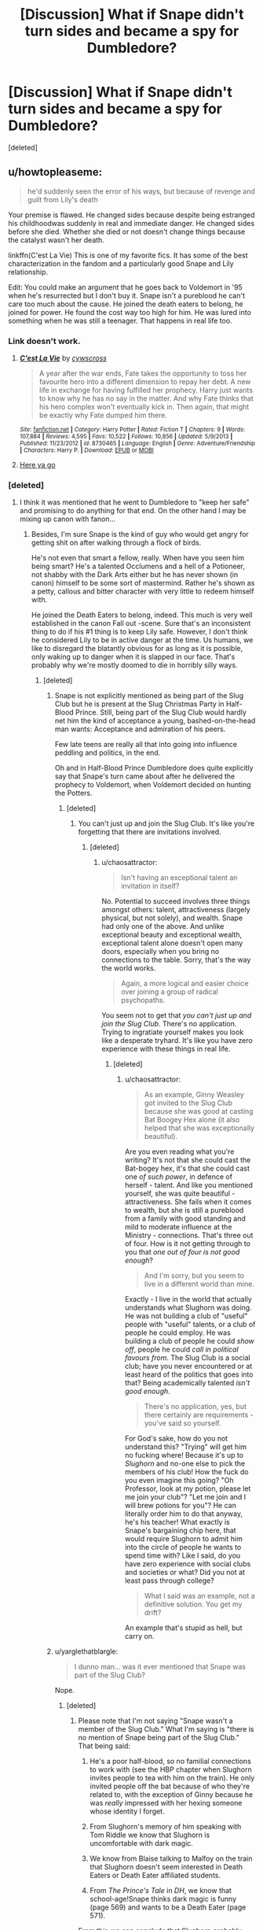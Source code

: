 #+TITLE: [Discussion] What if Snape didn't turn sides and became a spy for Dumbledore?

* [Discussion] What if Snape didn't turn sides and became a spy for Dumbledore?
:PROPERTIES:
:Score: 10
:DateUnix: 1467959161.0
:DateShort: 2016-Jul-08
:FlairText: Discussion
:END:
[deleted]


** u/howtopleaseme:
#+begin_quote
  he'd suddenly seen the error of his ways, but because of revenge and guilt from Lily's death
#+end_quote

Your premise is flawed. He changed sides because despite being estranged his childhoodwas suddenly in real and immediate danger. He changed sides before she died. Whether she died or not doesn't change things because the catalyst wasn't her death.

linkffn(C'est La Vie) This is one of my favorite fics. It has some of the best characterization in the fandom and a particularly good Snape and Lily relationship.

Edit: You could make an argument that he goes back to Voldemort in '95 when he's resurrected but I don't buy it. Snape isn't a pureblood he can't care too much about the cause. He joined the death eaters to belong, he joined for power. He found the cost way too high for him. He was lured into something when he was still a teenager. That happens in real life too.
:PROPERTIES:
:Author: howtopleaseme
:Score: 14
:DateUnix: 1467961540.0
:DateShort: 2016-Jul-08
:END:

*** Link doesn't work.
:PROPERTIES:
:Score: 2
:DateUnix: 1467966972.0
:DateShort: 2016-Jul-08
:END:

**** [[http://www.fanfiction.net/s/8730465/1/][*/C'est La Vie/*]] by [[https://www.fanfiction.net/u/4019839/cywscross][/cywscross/]]

#+begin_quote
  A year after the war ends, Fate takes the opportunity to toss her favourite hero into a different dimension to repay her debt. A new life in exchange for having fulfilled her prophecy. Harry just wants to know why he has no say in the matter. And why Fate thinks that his hero complex won't eventually kick in. Then again, that might be exactly why Fate dumped him there.
#+end_quote

^{/Site/: [[http://www.fanfiction.net/][fanfiction.net]] *|* /Category/: Harry Potter *|* /Rated/: Fiction T *|* /Chapters/: 9 *|* /Words/: 107,884 *|* /Reviews/: 4,595 *|* /Favs/: 10,522 *|* /Follows/: 10,856 *|* /Updated/: 5/9/2013 *|* /Published/: 11/23/2012 *|* /id/: 8730465 *|* /Language/: English *|* /Genre/: Adventure/Friendship *|* /Characters/: Harry P. *|* /Download/: [[http://www.p0ody-files.com/ff_to_ebook/ffn-bot/index.php?id=8730465&source=ff&filetype=epub][EPUB]] or [[http://www.p0ody-files.com/ff_to_ebook/ffn-bot/index.php?id=8730465&source=ff&filetype=mobi][MOBI]]}
:PROPERTIES:
:Author: howtopleaseme
:Score: 3
:DateUnix: 1467969287.0
:DateShort: 2016-Jul-08
:END:


**** [[http://lmgtfy.com/?q=C%27est+La+Vie+Harry+Potter+Fanfiction][Here ya go]]
:PROPERTIES:
:Author: yarglethatblargle
:Score: -1
:DateUnix: 1467967601.0
:DateShort: 2016-Jul-08
:END:


*** [deleted]
:PROPERTIES:
:Score: 1
:DateUnix: 1467965284.0
:DateShort: 2016-Jul-08
:END:

**** I think it was mentioned that he went to Dumbledore to "keep her safe" and promising to do anything for that end. On the other hand I may be mixing up canon with fanon...
:PROPERTIES:
:Author: aapoalas
:Score: 11
:DateUnix: 1467966117.0
:DateShort: 2016-Jul-08
:END:

***** Besides, I'm sure Snape is the kind of guy who would get angry for getting shit on after walking through a flock of birds.

He's not even that smart a fellow, really. When have you seen him being smart? He's a talented Occlumens and a hell of a Potioneer, not shabby with the Dark Arts either but he has never shown (in canon) himself to be some sort of mastermind. Rather he's shown as a petty, callous and bitter character with very little to redeem himself with.

He joined the Death Eaters to belong, indeed. This much is very well established in the canon Fall out -scene. Sure that's an inconsistent thing to do if his #1 thing is to keep Lily safe. However, I don't think he considered Lily to be in active danger at the time. Us humans, we like to disregard the blatantly obvious for as long as it is possible, only waking up to danger when it is slapped in our face. That's probably why we're mostly doomed to die in horribly silly ways.
:PROPERTIES:
:Author: aapoalas
:Score: 6
:DateUnix: 1467966443.0
:DateShort: 2016-Jul-08
:END:

****** [deleted]
:PROPERTIES:
:Score: 1
:DateUnix: 1467967649.0
:DateShort: 2016-Jul-08
:END:

******* Snape is not explicitly mentioned as being part of the Slug Club but he is present at the Slug Christmas Party in Half-Blood Prince. Still, being part of the Slug Club would hardly net him the kind of acceptance a young, bashed-on-the-head man wants: Acceptance and admiration of his peers.

Few late teens are really all that into going into influence peddling and politics, in the end.

Oh and in Half-Blood Prince Dumbledore does quite explicitly say that Snape's turn came about after he delivered the prophecy to Voldemort, when Voldemort decided on hunting the Potters.
:PROPERTIES:
:Author: aapoalas
:Score: 4
:DateUnix: 1467969360.0
:DateShort: 2016-Jul-08
:END:

******** [deleted]
:PROPERTIES:
:Score: 0
:DateUnix: 1467973258.0
:DateShort: 2016-Jul-08
:END:

********* You can't just up and join the Slug Club. It's like you're forgetting that there are invitations involved.
:PROPERTIES:
:Author: chaosattractor
:Score: 5
:DateUnix: 1467987800.0
:DateShort: 2016-Jul-08
:END:

********** [deleted]
:PROPERTIES:
:Score: 1
:DateUnix: 1468020712.0
:DateShort: 2016-Jul-09
:END:

*********** u/chaosattractor:
#+begin_quote
  Isn't having an exceptional talent an invitation in itself?
#+end_quote

No. Potential to succeed involves three things amongst others: talent, attractiveness (largely physical, but not solely), and wealth. Snape had only one of the above. And unlike exceptional beauty and exceptional wealth, exceptional talent alone doesn't open many doors, especially when you bring no connections to the table. Sorry, that's the way the world works.

#+begin_quote
  Again, a more logical and easier choice over joining a group of radical psychopaths.
#+end_quote

You seem not to get that /you can't just up and join the Slug Club/. There's no application. Trying to ingratiate yourself makes you look like a desperate tryhard. It's like you have zero experience with these things in real life.
:PROPERTIES:
:Author: chaosattractor
:Score: 3
:DateUnix: 1468054278.0
:DateShort: 2016-Jul-09
:END:

************ [deleted]
:PROPERTIES:
:Score: 1
:DateUnix: 1468058422.0
:DateShort: 2016-Jul-09
:END:

************* u/chaosattractor:
#+begin_quote
  As an example, Ginny Weasley got invited to the Slug Club because she was good at casting Bat Boogey Hex alone (it also helped that she was exceptionally beautiful).
#+end_quote

Are you even reading what you're writing? It's not that she could cast the Bat-bogey hex, it's that she could cast one /of such power/, in defence of herself - talent. And like you mentioned yourself, she was quite beautiful - attractiveness. She fails when it comes to wealth, but she is still a pureblood from a family with good standing and mild to moderate influence at the Ministry - connections. That's three out of four. How is it not getting through to you that /one out of four is not good enough/?

#+begin_quote
  And I'm sorry, but you seem to live in a different world than mine.
#+end_quote

Exactly - I live in the world that actually understands what Slughorn was doing. He was not building a club of "useful" people with "useful" talents, or a club of people he could employ. He was building a club of people he could /show off/, people he could /call in political favours from/. The Slug Club is a social club; have you never encountered or at least heard of the politics that goes into that? Being academically talented /isn't good enough/.

#+begin_quote
  There's no application, yes, but there certainly are requirements - you've said so yourself.
#+end_quote

For God's sake, how do you not understand this? "Trying" will get him no fucking where! Because it's up to /Slughorn/ and no-one else to pick the members of his club! How the fuck do you even imagine this going? "Oh Professor, look at my potion, please let me join your club"? "Let me join and I will brew potions for you"? He can literally order him to do that anyway, he's his teacher! What exactly is Snape's bargaining chip here, that would require Slughorn to admit him into the circle of people he wants to spend time with? Like I said, do you have zero experience with social clubs and societies or what? Did you not at least pass through college?

#+begin_quote
  What I said was an example, not a definitive solution. You get my drift?
#+end_quote

An example that's stupid as hell, but carry on.
:PROPERTIES:
:Author: chaosattractor
:Score: 2
:DateUnix: 1468073200.0
:DateShort: 2016-Jul-09
:END:


******* u/yarglethatblargle:
#+begin_quote
  I dunno man... was it ever mentioned that Snape was part of the Slug Club?
#+end_quote

Nope.
:PROPERTIES:
:Author: yarglethatblargle
:Score: 5
:DateUnix: 1467967775.0
:DateShort: 2016-Jul-08
:END:

******** [deleted]
:PROPERTIES:
:Score: 1
:DateUnix: 1467968489.0
:DateShort: 2016-Jul-08
:END:

********* Please note that I'm not saying "Snape wasn't a member of the Slug Club." What I'm saying is "there is no mention of Snape being part of the Slug Club." That being said:

1. He's a poor half-blood, so no familial connections to work with (see the HBP chapter when Slughorn invites people to tea with him on the train). He only invited people off the bat because of who they're related to, with the exception of Ginny because he was /really/ impressed with her hexing someone whose identity I forget.

2. From Slughorn's memory of him speaking with Tom Riddle we know that Slughorn is uncomfortable with dark magic.

3. We know from Blaise talking to Malfoy on the train that Slughorn doesn't seem interested in Death Eaters or Death Eater affiliated students.

4. From /The Prince's Tale/ in /DH/, we know that school-age!Snape thinks dark magic is funny (page 569) and wants to be a Death Eater (page 571).

From this we can conclude that Slughorn probably wasn't that interested in Snape for his club, no likely long-term benefits from having him.

#+begin_quote
  “Horace,” said Dumbledore, relieving Harry of the responsibility to say any of this, “likes his comfort. He also likes the company of the famous, the successful, and the powerful. He enjoys the feeling that he influences these people. He has never wanted to occupy the throne himself; he prefers the backseat --- more room to spread out, you see. He used to handpick favorites at Hogwarts, sometimes for their ambition or their brains, sometimes for their charm or their talent, and he had an uncanny knack for choosing those who would go on to become outstanding in their various fields. Horace formed a kind of club of his favorites with himself at the center, making introductions, forging useful contacts between members, and always reaping some kind of benefit in return, whether a free box of his favorite crystalized [sic] pineapple or the chance to recommend the next junior member of the Goblin Liaison Office.”
#+end_quote

Slughorn wanted for his club the people who he believed would go on to have some degree of power (economic, political, cultural) through their talents, connections or ambitions while avoiding those who would not. And the latter category most likely included those who would go on to be terrorists. Snape may have been good at potions, and he may have been skilled at the dark arts, but he was never going to be a person Slughorn was going to get long term use out of.
:PROPERTIES:
:Author: yarglethatblargle
:Score: 5
:DateUnix: 1467969462.0
:DateShort: 2016-Jul-08
:END:


******* It's not as simple as you may think. When London was bombed on Sept 7, 1944, Wernher Von Braun was quoted to have said: " the rockets worked perfectly, except for landing on the wrong planet." This was a man whose interest in rockets was for space travel, not as weapons. His relationship with the Nazi regime is complicated, much like Severus' is with the Death Eaters.

Being intelligent does mean you don't pull stupid shit, it happens all the time. Take a look at some of the most famous serial killers, some are very highly intelligent people. Severus is highly intelligent, HBP's potions book gives us a glimpse of it. He was a teenager who was tweaking potions and creating spells, most don't do this. Severus was also at Slughorn's Christmas party, so he might have been a member, a young Severus might have thought the club would be a good networking tool, but perhaps it didn't live up to his hopes.
:PROPERTIES:
:Author: kazetoame
:Score: 1
:DateUnix: 1468129476.0
:DateShort: 2016-Jul-10
:END:


**** I'm not sure it's ever made clear either way. When Dumbledore guilts Snape into pledging his life to destroy Voldemort and protect Harry, we have a distinct point at which he signs on for the long haul. The fact that he's in Dumbledore's office when he learns of Lily's death does imply that he's continued to keep the headmaster informed.

I think JKR does a good job of portraying Snape as an extremely talented, even brilliant wizard whose emotional intelligence hovers right around zero. He seems clueless about the things that drive him, and he radiates anger and self-loathing through most of the series, with only very fleeting glimpses in The Prince's Tale of other qualities. He's an absolute idiot with Dumbledore on the hillside when he goes to beg for Lily's safety. He clearly hasn't planned what to say, or how to present himself to win Dumbledore's trust, or given any thought to James and Harry's lives and how it might be diplomatic to fake concern for them. He's abrasively honest and one-track-minded and distraught, and he's weirdly naive. Ditto the scene after Lily's death, when he goes to pieces in front of Dumbledore and plays right into his hands.

However intelligent Snape might be, he's portrayed as emotionally stunted, and until the very end of his life he seems to have very little insight into his own soul. People who are emotionally blind to their own motivations often end up doing contradictory and stupid things.

Basically, intelligence isn't the deciding factor in why people behave the way they do.
:PROPERTIES:
:Author: beta_reader
:Score: 8
:DateUnix: 1467967856.0
:DateShort: 2016-Jul-08
:END:


**** Snape was a Slytherin. He's poor hes a half blood but he's intelligent and capable. He also has a fascination with the dark arts. His house mates are all on the track to deatheater-hood, we see him and Lily argue about this. Remember this is the mid '70s and we don't know what Snape knew. The ministry was probably suppressing reports to keep morale up.

Why would he join? Because terrorist organizations are good at recruiting. They target the young, the disadvantaged, they promise rewards, a future.

Similar to Draco Malfoy, Snape gets in then finds things aren't what he thought. /No one stops being a Death Eater/ Then Lily is threatened, not abstractly, but her life is in great danger. So he goes to Dumbledore. As another person responded, we know the timeline. Snape was Dumbledore's man before that Halloween.
:PROPERTIES:
:Author: howtopleaseme
:Score: 7
:DateUnix: 1467968874.0
:DateShort: 2016-Jul-08
:END:

***** [deleted]
:PROPERTIES:
:Score: -2
:DateUnix: 1467972304.0
:DateShort: 2016-Jul-08
:END:

****** That conversation with Lily was back in 1977, before Voldemort's Death Eaters committed bulk of their atrocities.

Similarly, Nazis' reputation in 1936 wasn't nearly as bad as in 1945.
:PROPERTIES:
:Author: InquisitorCOC
:Score: 3
:DateUnix: 1467991998.0
:DateShort: 2016-Jul-08
:END:


** He was a spy before Lily died. He was a spy since he learnt that her life was in danger.
:PROPERTIES:
:Score: 5
:DateUnix: 1468016527.0
:DateShort: 2016-Jul-09
:END:


** No Death Eater gives two shits about Alice Longbottom other than "Hey, that's an enemy. Kill that ho." Voldemort would have no reason to offer Alice a chance to live, leading to no wonky love sacrifice shit. He kills the Longbottoms. And, before I go into the next bit, please remember that Voldemort was winning at this point.

Ministry of Magic can't do shit, because Voldemort's infiltrated that bitch with his pimps. Order of the Phoenix gets fucked five ways to Sunday. Voldemort wins.
:PROPERTIES:
:Author: yarglethatblargle
:Score: 4
:DateUnix: 1467964198.0
:DateShort: 2016-Jul-08
:END:

*** [deleted]
:PROPERTIES:
:Score: 6
:DateUnix: 1467966502.0
:DateShort: 2016-Jul-08
:END:

**** It's pretty well implied with both Lily's death and when Harry pulled it in DH.
:PROPERTIES:
:Author: yarglethatblargle
:Score: 5
:DateUnix: 1467966945.0
:DateShort: 2016-Jul-08
:END:

***** [deleted]
:PROPERTIES:
:Score: 1
:DateUnix: 1467968117.0
:DateShort: 2016-Jul-08
:END:

****** A. Voldemort tells Lily to stand aside multiple times, and we learn later that Snape asked him to spare her.

#+begin_quote
  “Not Harry, not Harry, please not Harry!”

  “Stand aside, you silly girl. . . stand aside now.”

  “Not Harry, please no, take me, kill me instead---”

  “This is my last warning---”

  “Not Harry! Please . . . have mercy. . . have mercy. . . . Not Harry! Not Harry! Please---I'll do anything---”

  “Stand aside. Stand aside, girl!”

  He could have forced her away from the crib, but it seemed more prudent to finish them all. . . .
#+end_quote

Lily is clearly given an option to stand aside and live, yet refuses to do so.

B. Harry didn't have to walk out to his death. Could have fled.

Each of them are given the choice of "stand aside or die." Each one chose die because of their love for others. Magical love protection ensues.
:PROPERTIES:
:Author: yarglethatblargle
:Score: 3
:DateUnix: 1467968442.0
:DateShort: 2016-Jul-08
:END:

******* [deleted]
:PROPERTIES:
:Score: 1
:DateUnix: 1467970685.0
:DateShort: 2016-Jul-08
:END:

******** First important quote.

#+begin_quote
  “If she means so much to you,” said Dumbledore, “surely Lord Voldemort will spare her? Could you not ask for mercy for the mother, in exchange for the son?” “I have---I have asked him---”
#+end_quote

Second important quote.

#+begin_quote
  "Well... Voldemort said that he only killed my mother because she tried to stop him from killing me. But why would he want to kill me in the first place?" Dumbledore sighed very deeply this time. "Alas, the first thing you ask me, I cannot tell you. Not today. Not now. You will know, one day... put it from your mind for now, Harry. When you are older... I know you hate to hear this... when you are ready, you will know." And Harry knew it would be no good to argue. "But why couldn't Quirrell touch me?" "Your mother died to save you."
#+end_quote

Third important quote.

#+begin_quote
  “I speak now, Harry Potter, directly to you. You have permitted your friends to die for you rather than face me yourself. I shall wait for one hour in the Forbidden Forest. If, at the end of that hour, you have not come to me, have not given yourself up, then battle recommences. This time, I shall enter the fray myself, Harry Potter, and I shall find you, and I shall punish every last man, woman, and child who has tried to conceal you from me. One hour.”
#+end_quote

It's a very specific set of circumstances. Snape asked Voldemort to spare Lily, and he decides to. But once he is there, Lily refuses to live at the cost of her son's life. Voldemort kills her. Oh shit, Lily's love protection.

Voldemort gives Harry the option to flee, to hide, which is de facto a chance to live, but at the cost of the lives of all Harry's friends and allies. Harry refuses to live at the cost of their lives. Voldemort kills him. Oh shit, Harry's love protection.
:PROPERTIES:
:Author: yarglethatblargle
:Score: 4
:DateUnix: 1467972242.0
:DateShort: 2016-Jul-08
:END:

********* [deleted]
:PROPERTIES:
:Score: -1
:DateUnix: 1467972967.0
:DateShort: 2016-Jul-08
:END:

********** u/yarglethatblargle:
#+begin_quote
  It was, he thought, the difference between being dragged into the arena to face a battle to the death and walking into the arena with your head held high. Some people, perhaps, would say that there was little to choose between the two ways, but Dumbledore knew --- /and so do I/, thought Harry, with a rush of fierce pride, /and so did my parents/ --- that there was all the difference in the world.
#+end_quote
:PROPERTIES:
:Author: yarglethatblargle
:Score: 3
:DateUnix: 1467973099.0
:DateShort: 2016-Jul-08
:END:

*********** u/OutOfNiceUsernames:
#+begin_quote
  Some people, perhaps, would say that there was little to choose between the two ways, but Dumbledore knew --- and so do I, thought Harry, with a rush of fierce pride, and so did my parents --- that there was all the difference in the world.
#+end_quote

All that gives us is that JKR used both Harry and AD as mouthpieces for her exposition. It doesn't explain why is there such a big difference, how aren't the two situations different (TMR's ultimatum to Harry said nothing about sparing him if he stayed out), and why weren't more people randomly triggering the love-bullshit defence during the first war.

Some fanfics explain this as Lily possessing enough esoteric knowledge to arrange the defence mechanism with\ after her death or AD orchestrating the situation. The problem with the 1st option is that HP didn't know any such magical theory,^{1} and a relative problem with the 2nd one is that no such thing was highlighted in the books themselves.

** 
   :PROPERTIES:
   :CUSTOM_ID: section
   :END:
^{1} --- also, getting back to your last quote, how the hell did he know that that's what made the difference? It's a writing as bad as HJPEV+GARRRBL+ in HP!MoR meditating for half an hour in a critical situation and coming up with important and great revelations about the world's structure to “cleverly” solve the conflict.
:PROPERTIES:
:Author: OutOfNiceUsernames
:Score: 1
:DateUnix: 1467979905.0
:DateShort: 2016-Jul-08
:END:

************ u/yarglethatblargle:
#+begin_quote
  how aren't the two situations different (TMR's ultimatum to Harry said nothing about sparing him if he stayed out),
#+end_quote

Part of that is probably my +shitty+ /stellar/ communication skills. The ultimatum wasn't "come and die, or we kill all your friends and you live." It was "come and die and your friends live. Don't, and they die, and I will hunt you down until I kill you." That leaves the "Harry runs for his goddamn life and gets away" option available. Certain death verse not certain death at the cost of his friend's life. It is the refusal to have the chance to live at the cost of the lives of others and therefore choosing to die out of love.

#+begin_quote
  and why weren't more people randomly triggering the love-bullshit defence during the first war.

  Some fanfics explain this as Lily possessing enough esoteric knowledge to arrange the defence mechanism with\after her death
#+end_quote

Probably because this is deep, weird magic. It isn't a "I'll go sacrifice myself to enact a ritual" type bullshit you see in those shitty fanfics. This is of a much more ancient, less rigid, free of incantation and wand movement, subtle magic. This isn't something you can plan. It has to be true. It didn't happen more often during the war because outside of the two times it happened, nothing about the situations, actions and motivations of the people were right.

#+begin_quote
  also, getting back to your last quote, how the hell did he know that that's what made the difference?
#+end_quote

Because, all of the things Dumbledore taught him, that allowed Harry to overcome Voldemort and live, were about the power of the choices one makes the actions that enact them. For example

#+begin_quote
  "Harry -- you're a great wizard, you know." "I'm not as good as you," said Harry, very embarrassed, as she let go of him. "Me!" said Hermione. "Books! And cleverness! There are more important things -- friendship and bravery and -- oh Harry -- be careful!"

  It was one of my more brilliant ideas, and between you and me, that's saying something. You see, only one who wanted to find the Stone -- find it, but not use it -- would be able to get it, otherwise, they'd just see themselves making gold or drinking Elixir of Life.

  “So I should be in Slytherin,” Harry said, looking desperately into Dumbledore's face. “The Sorting Hat could see Slytherin's power in me, and it ---” “Put you in Gryffindor,” said Dumbledore calmly. “Listen to me, Harry. You happen to have many qualities Salazar Slytherin prized in his hand-picked students. His own very rare gift, Parseltongue --- resourcefulness --- determination --- a certain disregard for rules,” he added, his mustache quivering again. “Yet the Sorting Hat placed you in Gryffindor. You know why that was. Think.” “It only put me in Gryffindor,” said Harry in a defeated voice, “because I asked not to go in Slytherin. . . .” “Exactly,” said Dumbledore, beaming once more. “Which makes you very different from Tom Riddle. It is our choices, Harry, that show what we truly are, far more than our abilities.”

  help will always be given at Hogwarts to those who ask for it

  “Harry, I can't believe it.... You conjured up a Patronus that drove away all those dementors! That's very, very advanced magic....” “I knew I could do it this time,” said Harry, “because I'd already done it.... Does that make sense?” “I don't know --- Harry, look at Snape!”

  Pettigrew owes his life to you. You have sent Voldemort a deputy who is in your debt.... When one wizard saves another wizard's life, it creates a certain bond between them ... and I'm much mistaken if Voldemort wants his servant in the debt of Harry Potter.

  “So what happens when a wand meets its brother?” said Sirius. “They will not work properly against each other,” said Dumbledore. “If, however, the owners of the wands force the wands to do battle . . . a very rare effect will take place. One of the wands will force the other to regurgitate spells it has performed --- in reverse. The most recent first ... and then those which preceded it....”

  "But I knew, too, where Voldemort was weak. And so I made my decision. You would be protected by an ancient magi of which he knows, which he despises, and which he has always, therefore, underestimated --- to his cost. I am speaking, of course, of the fact that your mother died to save you. She gave you a lingering protection he never expected, a protection that flows in your veins to this day. I put my trust, therefore, in your mother's blood. I delivered you to her sister, her only remaining relative." "She doesn't love me," said Harry at once. "She doesn't give a damn --- " "But she took you," Dumbledore cut across him. "She may have taken you grudgingly, furiously, unwillingly, bitterly, yet she still took you, and in doing so, she sealed the charm I placed upon you. Your mother's sacrifice made the bond of blood the strongest shield I could give you."

  "By an act of evil --- the supreme act of evil. By commiting [sic] murder. Killing rips the soul apart.

  "You are protected, in short, by your ability to love!" said Dumbledore loudly. "The only protection that can possibly work against the lure of power like Voldemort's! In spite of all the temptation you have endured, all the suffering, you remain pure of heart, just as pure as you were at the age of eleven, when you stared into a mirror that reflected your heart's desire, and it showed you only the way to thwart Lord Voldemort, and not immortality or riches. Harry, have you any idea how few wizards could have seen what you saw in that mirror? Voldemort should have known then what he was dealing with, but he did not! But he knows it now. You have flitted into Lord Voldemort's mind without damage to yourself, but he cannot possess you without enduring mortal agony, as he discovered in the Ministry. I do not think he understands why, Harry, but then, he was in such a hurry to mutilate his own soul, he never paused to understand the incomparable power of a soul that is untarnished and whole."

  “Because you got the sword out of the pool. I think it's supposed to be you.” He was not being kind or generous. As certainly as he had known that the doe was benign, he knew that Ron had to be the one to wield the sword. Dumbledore had at least taught Harry something about certain kinds of magic, of the incalculabe [sic] power of certain acts.
#+end_quote

It's only one of the major themes of the damn series.
:PROPERTIES:
:Author: yarglethatblargle
:Score: 3
:DateUnix: 1467983059.0
:DateShort: 2016-Jul-08
:END:


****** In DH Harry sacrifices himself for everyone. When Voldemort is monologuing during the battle his silence spells don't stick. Harry attributes this to his sacrifice. True or not, we don't know. I think for narrative in a FF you could go either way without stretching canon.
:PROPERTIES:
:Author: howtopleaseme
:Score: 1
:DateUnix: 1467969160.0
:DateShort: 2016-Jul-08
:END:


*** Nah, you're forgetting the Prophesy. Maybe it was the prophesy that made Voldemort target Harry over Neville, or maybe it was the prophesy that made the sacrifice work.
:PROPERTIES:
:Author: howtopleaseme
:Score: 1
:DateUnix: 1467969047.0
:DateShort: 2016-Jul-08
:END:

**** u/yarglethatblargle:
#+begin_quote
  “No, it doesn't!” said Dumbledore, sounding impatient now. Pointing at Harry with his black, withered hand, he said, “You are setting too much store by the prophecy!”

  “But,” spluttered Harry, “but you said the prophecy means ---”

  “If Voldemort had never heard of the prophecy, would it have been fulfilled? Would it have meant anything? Of course not! Do you think every prophecy in the Hall of Prophecy has been fulfilled?”

  ...

  “But, sir,” said Harry, making valiant efforts not to sound argumentative, “it all comes to the same thing, doesn't it? I've got to try and kill him, or ---”

  “Got to?” said Dumbledore. “Of course you've got to! But not because of the prophecy! Because you, yourself, will never rest until you've tried! We both know it! Imagine, please, just for a moment, that you had never heard that prophecy! How would you feel about Voldemort now? Think!”

  Harry watched Dumbledore striding up and down in front of him, and thought. He thought of his mother, his father, and Sirius. He thought of Cedric Diggory. He thought of all the terrible deeds he knew Lord Voldemort had done. A flame seemed to leap inside his chest, searing his throat.

  “I'd want him finished,” said Harry quietly. “And I'd want to do it.”

  “Of course you would!” cried Dumbledore. “You see, the prophecy does not mean you have to do anything! But the prophecy caused Lord Voldemort to mark you as his equal. . . . In other words, you are free to choose your way, quite free to turn your back on the prophecy! But Voldemort continues to set store by the prophecy. He will continue to hunt you . . . which makes it certain, really, that ---”

  “That one of us is going to end up killing the other,” said Harry.

  “Yes.”
#+end_quote

/Harry Potter and the Half-Blood Prince/, Chapter Twenty-Four.

*** HARRY DOES NOT BEAT VOLDEMORT BECAUSE OF ANY GODDAMN PROPHECY.
    :PROPERTIES:
    :CUSTOM_ID: harry-does-not-beat-voldemort-because-of-any-goddamn-prophecy.
    :END:
*** PROPHECIES IN CANON HAVE NO MAGICAL WEIGHT THAT MAKES THEM COME TRUE.
    :PROPERTIES:
    :CUSTOM_ID: prophecies-in-canon-have-no-magical-weight-that-makes-them-come-true.
    :END:
You know what would have happened if Voldemort chose the Longbottoms, and somehow Neville got all Boy-Who-Lived on us? He would have gone to his grandmother, same as in canon. And we would have ended up with the same confidence-free, poorly skilled, equipped with an ill-fitting wand and having been raised in the shadow of his parents Neville that we had in /Harry Potter and the Philosopher's Stone/. That Neville would never have dived in the mystery the way Harry, Ron and Hermione did. Even if by some bullshit he ended up in that final chamber, there is no guarantee Neville would have gotten the Stone out of the Mirror of Erised. Because,

#+begin_quote
  In spite of all the temptation you have endured, all the suffering, you remain pure of heart, just as pure as you were at the age of eleven, when you stared into a mirror that reflected your heart's desire, and it showed you only the way to thwart Lord Voldemort, and not immortality or riches. Harry, have you any idea how few wizards could have seen what you saw in that mirror?
#+end_quote

The only reason Quirrell grabbed Harry, and therefore got burned to death, was because Harry had the Stone, and they couldn't risk accidentally destroying it in subduing him (which means no Stunning Spell, no Incarcerous, no Body Bind, nothing that would make him fall over). But if it was Neville, and he didn't get the Stone out of the Mirror? Dead Neville. And there would have been no Blood of the Enemy tying him to life. There would have been no Voldemort's soul dying only because

#+begin_quote
  “So the boy. . . the boy must die?” asked Snape quite calmly.

  “And Voldemort himself must do it, Severus. That is essential.”
#+end_quote

only Voldemort killing Harry/Neville-in-this-nonsense-hypothetical would have the possibility of killing only the horcrux.

Voldemort most likely figures a way to get the Stone out of the Mirror. Voldemort gets his body back. Malfoy never slips Ginny Weasley the Diary. Dumbledore never learns about the horcruxes. Voldemort infiltrates the Ministry of Magic with his pimps, and the Ministry therefore can't do shit. Order of the Phoenix gets fucked five ways to Sunday. Voldemort wins.

Let's say that Voldemort can't get the Stone out of the Mirror. Lucius Malfoy slips Ginny Weasley the Diary. Ginny gets taken over/possessed by the horcrux. Since Neville is dead, Diary!Voldemort doesn't obsess over the Boy-Who-Lived, and Ginny probably doesn't start distrusting Tom until it is too late. Dumbledore gets removed from Hogwarts by Lucius Malfoy. No Parseltongue speaking Boy-Who-Lived to kill the Basilisk, destroy the Diary and save Ginny. Horcrux successfully drains the life out of Ginny, leaving a Voldemort soul enbodied and either

A. Becomes the primary soul of Voldemort, and restarts his reign of evil from the beginning, and most likely wins

or

B. Hunts down the major part of Voldemort which had possessed Quirrell, and gets that part of Voldemort a body back. Voldemort calls in his Death Eaters, and brings them back to his service. Voldemort infiltrates the Ministry of Magic with his pimps, and the Ministry therefore can't do shit. Order of the Phoenix gets fucked five ways to Sunday. Voldemort wins.

Prophecy. Doesn't. Mean. Shit.

#+begin_quote
  Nah, you're forgetting the Prophesy
#+end_quote

Prophesy is a verb, meaning "to predict some future occurrence, or to make a prophecy." A /prophecy/ is a prediction of the future.

EDIT: Fixed some formatting.
:PROPERTIES:
:Author: yarglethatblargle
:Score: 3
:DateUnix: 1467971491.0
:DateShort: 2016-Jul-08
:END:

***** It's a good refutation of the force of the prophecy view of the prophecy, but I think you're overstating the case with Neville, always choosing the worst case scenario.

Neville, supposing that he survives (since Voldemort does follow the prophecy, and therefore gives it power over him so he should, /somehow/), would be Boy-Who-Lived. No one, not even his uncle, would question his worth as a wizard, and, if anything, I'd be worried about him getting a big head. (Remember, Neville got a new wand /after/ he gained confidence and became a proficient wizard: his progress in OotP was entirely with his old wand.)

Assuming Quirrelmort's plan goes loosely as it does in canon, if Neville doesn't go after the Philosopher's stone, a more likely outcome would be Quirrelmort being unable to get the stone out of the mirror, likely ensnared by it, and stuck there until Dumbledore returns. Remember that Dumbledore showed up minutes behind Harry.

I am not saying that this is the only way it could go, nor even the most likely one, but probably about as or more likely than the scenario you predicted.
:PROPERTIES:
:Author: turbinicarpus
:Score: 2
:DateUnix: 1467983937.0
:DateShort: 2016-Jul-08
:END:

****** u/yarglethatblargle:
#+begin_quote
  No one, not even his uncle, would question his worth as a wizard, and, if anything, I'd be worried about him getting a big head.
#+end_quote

They might think, after seeing no signs of accidental magic, or very little accidental magic, that defeating Voldemort came at the cost of his magic. Perfectly logical since no one else had /ever/ survived a Killing Curse.

And yes, I did go with the more negative interpretation, /because that interpretation is the most likely/. Thinking on it more, it would probably take too much time to figure a way to get the Stone out of the Mirror. But it's no guarantee that Dumbledore would have been able to stop him. Likely? Yes. But Quirrell was in no way ensnared by it, and with Voldemort sticking out the back of his head it wasn't going to happen.
:PROPERTIES:
:Author: yarglethatblargle
:Score: 2
:DateUnix: 1467987521.0
:DateShort: 2016-Jul-08
:END:

******* u/turbinicarpus:
#+begin_quote
  They might think, after seeing no signs of accidental magic, or very little accidental magic, that defeating Voldemort came at the cost of his magic.
#+end_quote

It's an interesting hypothesis, but I don't see why it's a likely one. For that matter, it might be moot: if lack of self-confidence was crippling Neville's magic (as OotP suggests), he might show accidental magic sooner if he is raised as the Boy-Who-Lived.

Even if not, this leads to interesting character development, not just a blanket canon rehash. Imagine: Neville is the beloved Boy-Who-Lived --- only kept from being spoiled rotten by the dignified hand of his grandmother --- but something is changing: nobody tells him anything, but he can sense the looks of pity and the sudden, excessive, gratitude of the adults around him. Sooner or later, the mystery is solved when he overhears a worried conversation between his grandmother and uncle, or perhaps Skeeter does, and he reads about it the Daily Prophet.

How does he feel about that? How does he react? Does he /volunteer/ to be put into danger to try to elicit his magic, becoming a life-long adrenaline junkie because he proves to himself that he is a wizard? Or something else? Is he put through some program for getting Squibs ready for the Muggle world? Does he meet other Squibs his age? And then, when his Hogwarts letter does arrive, how does he react? Does he commit himself to the cause of improving the Squibs' lot, and find himself in Gryffindor? Does a drive to prove himself send him to Slytherin?

The point is that either way, the Neville who shows up at Hogwarts will not be the canon Neville.

#+begin_quote
  And yes, I did go with the more negative interpretation, because that interpretation is the most likely.
#+end_quote

It's not an interpretation. It's a counterfactual and an extrapolation over a decade. Unless you have a line to JKR, you don't know what would be more likely any better than I do. However, I think I've made a pretty good case for why Neville would be rather different, so that part of your scenario seems pretty implausible.

Regarding Mirror of Erised, only a few minutes elapsed between Harry's arrival and Dumbledore's. Unless Quirrelmort was just about to give up and leave (which seems unlikely, since he hadn't even tried using magic to examine the mirror by the time Harry arrived), yes, Dumbledore would have caught him, and, grafted onto Quirrel's dying body, Voldemort would not have stood a chance. The only question is whether Voldewraith would have been able to escape unscathed --- and Dumbledore is nothing if not resourceful.
:PROPERTIES:
:Author: turbinicarpus
:Score: 1
:DateUnix: 1468021656.0
:DateShort: 2016-Jul-09
:END:


***** u/chaosattractor:
#+begin_quote
  *** HARRY DOES NOT BEAT VOLDEMORT BECAUSE OF ANY GODDAMN PROPHECY.
      :PROPERTIES:
      :CUSTOM_ID: harry-does-not-beat-voldemort-because-of-any-goddamn-prophecy.
      :END:
  *** PROPHECIES IN CANON HAVE NO MAGICAL WEIGHT THAT MAKES THEM COME TRUE.
      :PROPERTIES:
      :CUSTOM_ID: prophecies-in-canon-have-no-magical-weight-that-makes-them-come-true.
      :END:
#+end_quote

Oh my god, I am so tired of people treating prophecies as prescriptive rather than the descriptive sayings they are. You get this same shit in the LOTR fandom with people thinking that Eowyn was magically imbued with magical power to kill the Witch-King because she was a woman, or that the Witch-King was magically protected from the blades of men or some shit. No, you potato, she killed him because she killed him, and Glorfindel prophecied that he wouldn't fall by the hand of a man because he literally looked and saw a woman doing it (and decided to be cryptic about it because hey, he's an elf, it's what they do).

I mean, there certainly are questions of how much is inevitable in the HP universe, especially with how Time-Turners canonically work, but I'm very sure prophecies aren't magic. The art of seeing/making them is, but not the saying itself.
:PROPERTIES:
:Author: chaosattractor
:Score: 2
:DateUnix: 1467988762.0
:DateShort: 2016-Jul-08
:END:


***** I completely disagree. Dumbledore says the prophesy doesn't matter because Harry would fight Voldemort anyway. I say the prophesy happened because Harry was going to fight Voldemort anyway. Divination is real in HP. Even Trelawney is right about most of her predictions. This can mean a few different things as I see it.

Seers and look into the future and know what happened. This seems very probable. Supporting evidence is the time travel in canon. Harry went back in time and in doing so saved himself, which means he always traveled back in time. This implies time is concurrent. Everything happens simultaneously.

Prophesy is a likely or inevitable outcome, and prophesy can change the world to come true. This is my favorite interpretation of prophesy, and not just in HP. This is supported by the amount of luck and ridiculousness that follows Harry. Prophesy changing a million tiny things along to way to see the outcome it desires.
:PROPERTIES:
:Author: howtopleaseme
:Score: 1
:DateUnix: 1468006895.0
:DateShort: 2016-Jul-09
:END:
